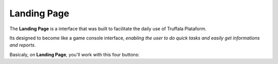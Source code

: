 Landing Page
============

The **Landing Page** is a interface that was built to facilitate the daily use of Truffala Plataform.

Its designed to become like a game console interface, *enabling the user to do quick tasks and easily get informations and reports*.

Basicaly, on **Landing Page**, you'll work with this four buttons:
